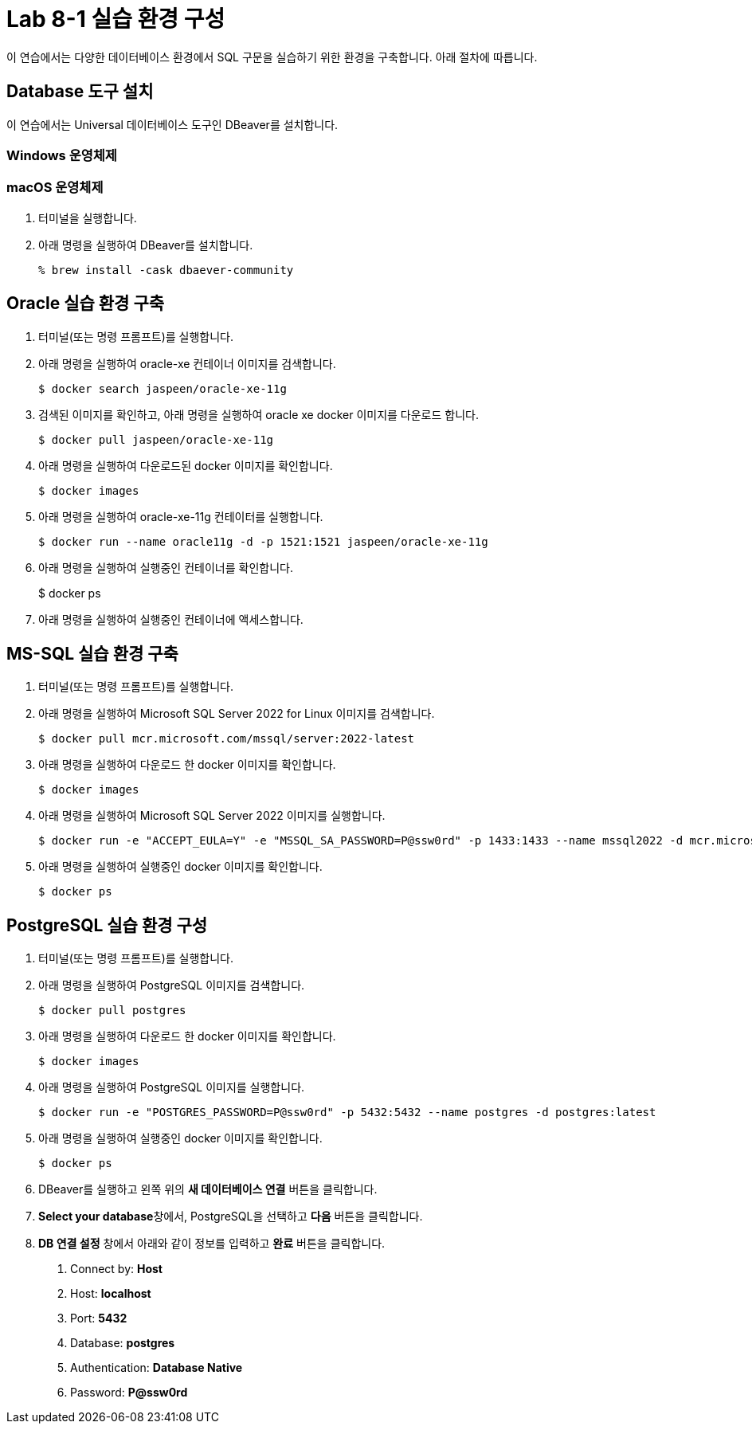 = Lab 8-1 실습 환경 구성

이 연습에서는 다양한 데이터베이스 환경에서 SQL 구문을 실습하기 위한 환경을 구축합니다. 아래 절차에 따릅니다.

== Database 도구 설치

이 연습에서는 Universal 데이터베이스 도구인 DBeaver를 설치합니다. 

=== Windows 운영체제

=== macOS 운영체제

1. 터미널을 실행합니다.
2. 아래 명령을 실행하여 DBeaver를 설치합니다.
+
----
% brew install -cask dbaever-community
----

== Oracle 실습 환경 구축

1. 터미널(또는 명령 프롬프트)를 실행합니다.
2. 아래 명령을 실행하여 oracle-xe 컨테이너 이미지를 검색합니다.
+
----
$ docker search jaspeen/oracle-xe-11g
----
+
3. 검색된 이미지를 확인하고, 아래 명령을 실행하여 oracle xe docker 이미지를 다운로드 합니다.
+
----
$ docker pull jaspeen/oracle-xe-11g
----
+
4. 아래 명령을 실행하여 다운로드된 docker 이미지를 확인합니다.
+
----
$ docker images
----
+
5. 아래 명령을 실행하여 oracle-xe-11g 컨테이터를 실행합니다.
+
----
$ docker run --name oracle11g -d -p 1521:1521 jaspeen/oracle-xe-11g
----
+
6. 아래 명령을 실행하여 실행중인 컨테이너를 확인합니다.
+
$ docker ps
+
7. 아래 명령을 실행하여 실행중인 컨테이너에 액세스합니다.

== MS-SQL 실습 환경 구축

1. 터미널(또는 명령 프롬프트)를 실행합니다.
2. 아래 명령을 실행하여 Microsoft SQL Server 2022 for Linux 이미지를 검색합니다.
+
----
$ docker pull mcr.microsoft.com/mssql/server:2022-latest
----
3. 아래 명령을 실행하여 다운로드 한 docker 이미지를 확인합니다.
+
----
$ docker images
----
+
4. 아래 명령을 실행하여 Microsoft SQL Server 2022 이미지를 실행합니다.
+
----
$ docker run -e "ACCEPT_EULA=Y" -e "MSSQL_SA_PASSWORD=P@ssw0rd" -p 1433:1433 --name mssql2022 -d mcr.microsoft.com/mssql/server:2022-latest
----
5. 아래 명령을 실행하여 실행중인 docker 이미지를 확인합니다.
+
----
$ docker ps
----

== PostgreSQL 실습 환경 구성

1. 터미널(또는 명령 프롬프트)를 실행합니다.
2. 아래 명령을 실행하여 PostgreSQL 이미지를 검색합니다.
+
----
$ docker pull postgres
----
3. 아래 명령을 실행하여 다운로드 한 docker 이미지를 확인합니다.
+
----
$ docker images
----
+
4. 아래 명령을 실행하여 PostgreSQL 이미지를 실행합니다.
+
----
$ docker run -e "POSTGRES_PASSWORD=P@ssw0rd" -p 5432:5432 --name postgres -d postgres:latest
----
5. 아래 명령을 실행하여 실행중인 docker 이미지를 확인합니다.
+
----
$ docker ps
----
+
6. DBeaver를 실행하고 왼쪽 위의 **새 데이터베이스 연결** 버튼을 클릭합니다.
7. **Select your database**창에서, PostgreSQL을 선택하고 **다음** 버튼을 클릭합니다.
8. **DB 연결 설정** 창에서 아래와 같이 정보를 입력하고 **완료** 버튼을 클릭합니다.
    a. Connect by: **Host**
    b. Host: **localhost**
    c. Port: **5432**
    d. Database: **postgres**
    e. Authentication: **Database Native**
    f. Password: **P@ssw0rd**
